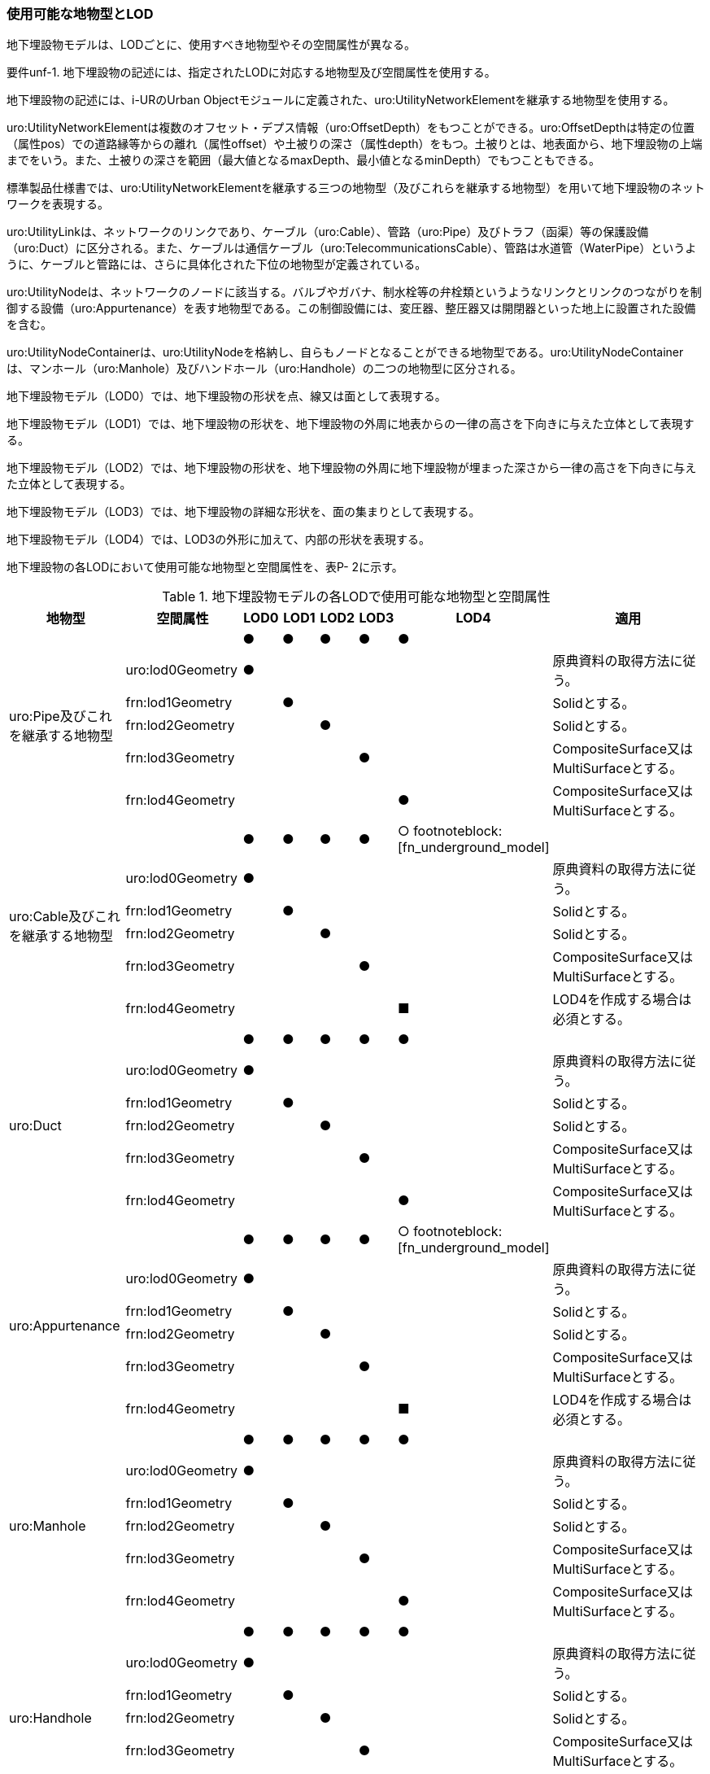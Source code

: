 
=== 使用可能な地物型とLOD

地下埋設物モデルは、LODごとに、使用すべき地物型やその空間属性が異なる。

****
要件unf-1. 地下埋設物の記述には、指定されたLODに対応する地物型及び空間属性を使用する。
****


地下埋設物の記述には、i-URのUrban Objectモジュールに定義された、uro:UtilityNetworkElementを継承する地物型を使用する。

uro:UtilityNetworkElementは複数のオフセット・デプス情報（uro:OffsetDepth）をもつことができる。uro:OffsetDepthは特定の位置（属性pos）での道路縁等からの離れ（属性offset）や土被りの深さ（属性depth）をもつ。土被りとは、地表面から、地下埋設物の上端までをいう。また、土被りの深さを範囲（最大値となるmaxDepth、最小値となるminDepth）でもつこともできる。

標準製品仕様書では、uro:UtilityNetworkElementを継承する三つの地物型（及びこれらを継承する地物型）を用いて地下埋設物のネットワークを表現する。

uro:UtilityLinkは、ネットワークのリンクであり、ケーブル（uro:Cable）、管路（uro:Pipe）及びトラフ（函渠）等の保護設備（uro:Duct）に区分される。また、ケーブルは通信ケーブル（uro:TelecommunicationsCable）、管路は水道管（WaterPipe）というように、ケーブルと管路には、さらに具体化された下位の地物型が定義されている。

uro:UtilityNodeは、ネットワークのノードに該当する。バルブやガバナ、制水栓等の弁栓類というようなリンクとリンクのつながりを制御する設備（uro:Appurtenance）を表す地物型である。この制御設備には、変圧器、整圧器又は開閉器といった地上に設置された設備を含む。

uro:UtilityNodeContainerは、uro:UtilityNodeを格納し、自らもノードとなることができる地物型である。uro:UtilityNodeContainerは、マンホール（uro:Manhole）及びハンドホール（uro:Handhole）の二つの地物型に区分される。


地下埋設物モデル（LOD0）では、地下埋設物の形状を点、線又は面として表現する。

地下埋設物モデル（LOD1）では、地下埋設物の形状を、地下埋設物の外周に地表からの一律の高さを下向きに与えた立体として表現する。

地下埋設物モデル（LOD2）では、地下埋設物の形状を、地下埋設物の外周に地下埋設物が埋まった深さから一律の高さを下向きに与えた立体として表現する。

地下埋設物モデル（LOD3）では、地下埋設物の詳細な形状を、面の集まりとして表現する。

地下埋設物モデル（LOD4）では、LOD3の外形に加えて、内部の形状を表現する。

地下埋設物の各LODにおいて使用可能な地物型と空間属性を、表P- 2に示す。

[cols="3a,3a,^a,^a,^a,^a,^a,6a"]
.地下埋設物モデルの各LODで使用可能な地物型と空間属性
|===
| 地物型 | 空間属性 | LOD0 | LOD1 | LOD2 | LOD3 | LOD4 | 適用

.6+| uro:Pipe及びこれを継承する地物型 | |  ● |  ● |  ● |  ● |  ● |
| uro:lod0Geometry |  ● |  |  |  |  | 原典資料の取得方法に従う。
| frn:lod1Geometry |  |  ● |  |  |  | Solidとする。
| frn:lod2Geometry |  |  |  ● |  |  | Solidとする。
| frn:lod3Geometry |  |  |  |  ● |  | CompositeSurface又はMultiSurfaceとする。
| frn:lod4Geometry |  |  |  |  |  ● | CompositeSurface又はMultiSurfaceとする。
.6+| uro:Cable及びこれを継承する地物型 | |  ● |  ● |  ● |  ● |  ○ footnoteblock:[fn_underground_model] |
| uro:lod0Geometry |  ● |  |  |  |  | 原典資料の取得方法に従う。
| frn:lod1Geometry |  |  ● |  |  |  | Solidとする。
| frn:lod2Geometry |  |  |  ● |  |  | Solidとする。
| frn:lod3Geometry |  |  |  |  ● |  | CompositeSurface又はMultiSurfaceとする。
| frn:lod4Geometry |  |  |  |  |  ■ | LOD4を作成する場合は必須とする。
.6+| uro:Duct | |  ● |  ● |  ● |  ● |  ● |
| uro:lod0Geometry |  ● |  |  |  |  | 原典資料の取得方法に従う。
| frn:lod1Geometry |  |  ● |  |  |  | Solidとする。
| frn:lod2Geometry |  |  |  ● |  |  | Solidとする。
| frn:lod3Geometry |  |  |  |  ● |  | CompositeSurface又はMultiSurfaceとする。
| frn:lod4Geometry |  |  |  |  |  ● | CompositeSurface又はMultiSurfaceとする。
.6+| uro:Appurtenance | |  ● |  ● |  ● |  ● |  ○ footnoteblock:[fn_underground_model] |
| uro:lod0Geometry |  ● |  |  |  |  | 原典資料の取得方法に従う。
| frn:lod1Geometry |  |  ● |  |  |  | Solidとする。
| frn:lod2Geometry |  |  |  ● |  |  | Solidとする。
| frn:lod3Geometry |  |  |  |  ● |  | CompositeSurface又はMultiSurfaceとする。
| frn:lod4Geometry |  |  |  |  |  ■ | LOD4を作成する場合は必須とする。
.6+| uro:Manhole | |  ● |  ● |  ● |  ● |  ● |
| uro:lod0Geometry |  ● |  |  |  |  | 原典資料の取得方法に従う。
| frn:lod1Geometry |  |  ● |  |  |  | Solidとする。
| frn:lod2Geometry |  |  |  ● |  |  | Solidとする。
| frn:lod3Geometry |  |  |  |  ● |  | CompositeSurface又はMultiSurfaceとする。
| frn:lod4Geometry |  |  |  |  |  ● | CompositeSurface又はMultiSurfaceとする。
.6+| uro:Handhole | |  ● |  ● |  ● |  ● |  ● |
| uro:lod0Geometry |  ● |  |  |  |  | 原典資料の取得方法に従う。
| frn:lod1Geometry |  |  ● |  |  |  | Solidとする。
| frn:lod2Geometry |  |  |  ● |  |  | Solidとする。
| frn:lod3Geometry |  |  |  |  ● |  | CompositeSurface又はMultiSurfaceとする。
| frn:lod4Geometry |  |  |  |  |  ● | MultiSurface又はSolidとする。

|===

[[fn_underground_model]]
[NOTE]
--
地下埋設物モデル（LOD4）において、uro:Cable及びuro:Appurtenanceの形状表現は外部の形状のみとしてよい。このときの外部の形状は、地下埋設物モデル（LOD3）と一致する。内部の形状表現は、ユースケースに応じて要否を決定してよい。
--

[%key]
●:: 必須
■:: 条件付必須
〇:: 任意（ユースケースに応じて要否を決定してよい）



==== 地下埋設物の空間属性

===== LOD0

地下埋設物モデル（LOD0）では、地下埋設物の形状を、管路を表す線、設備を表す点及びマンホール又はハンドホールを表す点によるネットワークとして表現するとともに、管路が格納された構造物を面として表現する。このとき、地下埋設物オブジェクトは、地下埋設物モデル（LOD0）の定義に従ったものでなければならない。

****
要件unf-2. 地下埋設物のLOD0の形状は、地下埋設物モデル（LOD0）の定義に従う。
****

地下埋設物モデル（LOD0）は、地下埋設物のGISデータやCADデータをCityGML形式に変換し、3D都市モデル上に重畳して使用することを想定したデータである。

===== LOD1

地下埋設物モデル（LOD1）では、地下埋設物の形状を立体として表現する。立体は、地下埋設物の外周の正射影を取得し、地表から一律の高さで下向きに立ち上げて作成する。一律の高さは、地表から地下埋設物の下端までとする。また、複数の地下埋設物がまとまって埋設されている場合は、最外縁の正射影を取得し、地表から一律の高さで下向きに立ち上げる。このとき、地下埋設物オブジェクトは、地下埋設物モデル（LOD1）の定義に従ったものでなければならない。

****
要件unf-3. 地下埋設物のLOD1の形状は、地下埋設物モデル（LOD1）の定義に従う。
****

地下埋設物モデル（LOD1）では、マンホール及びハンドホールは、外周の正射影として、蓋の上からの正射影を包含する矩形を取得する。また、管路は外径が不明な場合には内径及び管種から外径を推定し、この外径を使用して外周の正射影を推定する（P.6.2.6 参照）。

地下埋設物モデル（LOD1）では、地下埋設物の形状を地表から一律の深さで立ち上げた立体として表現するため、地下埋設物の正確な深さは分からないが、埋設物が存在する可能性がある空間を表現できる。

===== LOD2

===== 地下埋設物モデル（LOD2）では、地下埋設物の形状を立体として表現する。立体は、地下埋設物の外周の正射影を取得し、埋設物が埋まった深さから一律の高さで下向きに立ち上げて作成する。一律の高さは、地下埋設物の径とする。また、複数の地下埋設物がまとまって埋設されている場合は、最外縁の正射影を取得し、埋設物が埋まった最上部から埋設物の最下端まで、一律の高さで下向きに立ち上げる。 +
このとき、地下埋設物オブジェクトは、地下埋設物モデル（LOD2）の定義に従ったものでなければならない。

****
要件unf-4. 地下埋設物のLOD2の形状は、地下埋設物モデル（LOD2）の定義に従う。
****

地下埋設物の外周の正射影は、地下埋設物の中心位置（LOD0）と地下埋設物の種類及び内径により定まる外径を用いて推定した外周で代替できる。

地下埋設物モデル（LOD2）では、地下埋設物が埋まった最も浅い位置から深い位置まで一律の高さで下向きに立ち上げた立体となるため、地下埋設物の位置をある程度正確に把握することが可能となる。

===== LOD3

地下埋設物モデル（LOD3）では、地下埋設物の形状を面の集まりとして表現する。面の集まりは、地下埋設物の外形を構成する面であり、曲面の場合は、データセットが採用する地図情報レベルの水平及び高さの誤差の標準偏差に収まるよう平面に分割される。面を構成する各頂点には埋設物の高さを与える。地下埋設物モデル（LOD2）までとは異なり、まとまって埋設されている地下埋設物も、個々に表現される。このとき、地下埋設物オブジェクトは、地下埋設物モデル（LOD3）の定義に従ったものでなければならない。

****
要件unf-5. 地下埋設物のLOD3の形状は、地下埋設物モデル（LOD3）の定義に従う。
****

===== LOD4

地下埋設物モデル（LOD4）では、地下埋設物の形状を、地下埋設物モデル（LOD3）の詳細な外形の形状に加え、内部を面の集まりとして表現する。このとき、地下埋設物オブジェクトは、地下埋設物モデル（LOD4）の定義に従ったものでなければならない。

****
要件unf-6. 地下埋設物のLOD4の形状は、地下埋設物モデル（LOD4）の定義に従う。
****

地下埋設物モデル（LOD4）では、地下埋設物を面の集まりとして表現することを基本とするが、体積の演算が必要となる場合等、ユースケースで必要な場合には立体として表現できる。

また、地下埋設物モデル（LOD4）における、uro:Cable及びこれを継承する地物型とuro:Apputenanceの内部の形状は、ユースケースの必要に応じて取得の要否を決定してよい。


==== 地下埋設物の主題属性

地下埋設物は、都市設備（frn:CityFurniture）を継承して定義される。そのため、地下埋設物の主題属性には、各地物型の属性として定義された属性以外に、都市設備から継承する、都市設備に関する詳細な情報を格納するための属性（uro:cityFurnitureDetailAttribute）、作成したデータの品質に関する情報を格納するための属性（uro:DataQualityAttribute）、都市設備の位置や識別に関する属性（uro:frnFacilityIdAttribute）、特定の分野における施設区分に関する属性（uro:frnFacilityTypeAttribute）、その分野における施設管理に必要な属性（uro:frnFacilityAttribute）及び公共測量標準図式に従った表現に必要となる属性（uro:frnDmAttribute）をもつことができる。

===== データ品質属性（uro:DataQualityAttribute）

使用した原典資料やそれに基づくデータの品質、また、採用したLODは、データセットのメタデータに記録できる。ただし、データセット全体に対して一つのメタデータを作成することが基本となり、個々の都市オブジェクトの品質を記録することは困難である。

そこで、標準製品仕様書では、個々のデータに対してデータ品質に関する情報を記述するための属性として、「データ品質属性」（uro:DataQualityAttribute）を定義している。データ品質属性は、属性としてデータ作成に使用した原典資料の地図情報レベル、その他原典資料の諸元及び精緻化したLODをもつ。

3D都市モデルに含まれる全ての地下埋設物オブジェクトは、このデータ品質属性を必ず作成しなければならない。

